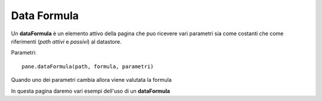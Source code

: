 Data Formula
------------

Un **dataFormula** è un elemento attivo della pagina che puo ricevere vari parametri sia come costanti che come riferimenti 
(*path attivi* e *passivi*) al datastore.

Parametri: ::

 pane.dataFormula(path, formula, parametri)
 
 
Quando uno dei parametri cambia allora viene valutata la formula



In questa pagina daremo vari esempi dell'uso di un **dataFormula**